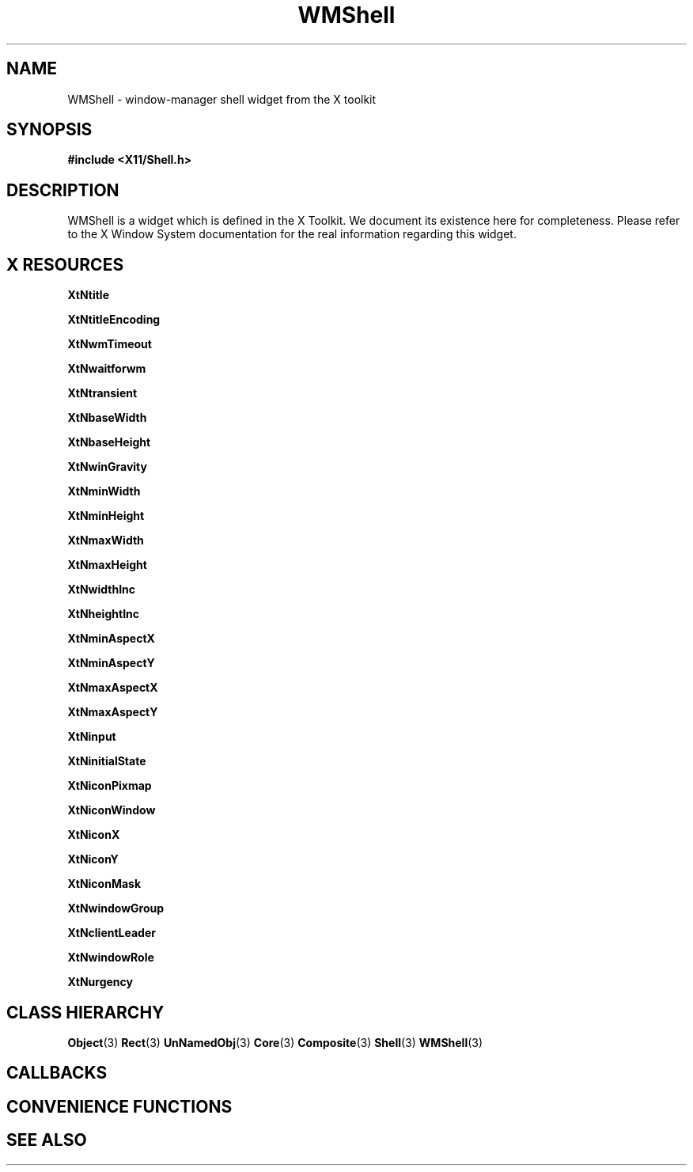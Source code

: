 '\" t
.\" $Header: /cvsroot/lesstif/lesstif/doc/lessdox/widgets/WmShell.3,v 1.3 2009/04/29 12:23:30 paulgevers Exp $
.\"
.\" Copyright (C) 1997-1998 Free Software Foundation, Inc.
.\" 
.\" This file is part of the GNU LessTif Library.
.\" This library is free software; you can redistribute it and/or
.\" modify it under the terms of the GNU Library General Public
.\" License as published by the Free Software Foundation; either
.\" version 2 of the License, or (at your option) any later version.
.\" 
.\" This library is distributed in the hope that it will be useful,
.\" but WITHOUT ANY WARRANTY; without even the implied warranty of
.\" MERCHANTABILITY or FITNESS FOR A PARTICULAR PURPOSE.  See the GNU
.\" Library General Public License for more details.
.\" 
.\" You should have received a copy of the GNU Library General Public
.\" License along with this library; if not, write to the Free
.\" Software Foundation, Inc., 675 Mass Ave, Cambridge, MA 02139, USA.
.\" 
.TH WMShell 3 "October 1998" "LessTif Project" "LessTif Manuals"
.SH NAME
WMShell \- window-manager shell widget from the X toolkit
.SH SYNOPSIS
.B #include <X11/Shell.h>
.SH DESCRIPTION
WMShell
is a widget which is defined in the X Toolkit.
We document its existence here for completeness.
Please refer to the X Window System documentation for
the real information regarding this widget.
.SH X RESOURCES
.TS
tab(;);
l l l l l.
Name;Class;Type;Default;Access
_
XtNtitle;XtCTitle;String;(null);CSG
XtNtitleEncoding;XtCTitleEncoding;Atom;NULL;CSG
XtNwmTimeout;XtCWmTimeout;Int;5000;CSG
XtNwaitforwm;XtCWaitforwm;Boolean;NULL;CSG
XtNtransient;XtCTransient;Boolean;NULL;CSG
XtNbaseWidth;XtCBaseWidth;Int;135884268;CSG
XtNbaseHeight;XtCBaseHeight;Int;135884268;CSG
XtNwinGravity;XtCWinGravity;Gravity;NULL;CSG
XtNminWidth;XtCMinWidth;Int;135884268;CSG
XtNminHeight;XtCMinHeight;Int;135884268;CSG
XtNmaxWidth;XtCMaxWidth;Int;135884268;CSG
XtNmaxHeight;XtCMaxHeight;Int;135884268;CSG
XtNwidthInc;XtCWidthInc;Int;135884268;CSG
XtNheightInc;XtCHeightInc;Int;135884268;CSG
XtNminAspectX;XtCMinAspectX;Int;135884268;CSG
XtNminAspectY;XtCMinAspectY;Int;135884268;CSG
XtNmaxAspectX;XtCMaxAspectX;Int;135884268;CSG
XtNmaxAspectY;XtCMaxAspectY;Int;135884268;CSG
XtNinput;XtCInput;Bool;NULL;CSG
XtNinitialState;XtCInitialState;InitialState;NULL;CSG
XtNiconPixmap;XtCIconPixmap;Bitmap;NULL;CSG
XtNiconWindow;XtCIconWindow;Window;NULL;CSG
XtNiconX;XtCIconX;Int;135884268;CSG
XtNiconY;XtCIconY;Int;135884268;CSG
XtNiconMask;XtCIconMask;Bitmap;NULL;CSG
XtNwindowGroup;XtCWindowGroup;Window;NULL;CSG
XtNclientLeader;XtCClientLeader;Widget;NULL;CSG
XtNwindowRole;XtCWindowRole;String;(null);CSG
XtNurgency;XtCUrgency;Boolean;NULL;CSG
.TE
.PP
.BR XtNtitle
.PP
.BR XtNtitleEncoding
.PP
.BR XtNwmTimeout
.PP
.BR XtNwaitforwm
.PP
.BR XtNtransient
.PP
.BR XtNbaseWidth
.PP
.BR XtNbaseHeight
.PP
.BR XtNwinGravity
.PP
.BR XtNminWidth
.PP
.BR XtNminHeight
.PP
.BR XtNmaxWidth
.PP
.BR XtNmaxHeight
.PP
.BR XtNwidthInc
.PP
.BR XtNheightInc
.PP
.BR XtNminAspectX
.PP
.BR XtNminAspectY
.PP
.BR XtNmaxAspectX
.PP
.BR XtNmaxAspectY
.PP
.BR XtNinput
.PP
.BR XtNinitialState
.PP
.BR XtNiconPixmap
.PP
.BR XtNiconWindow
.PP
.BR XtNiconX
.PP
.BR XtNiconY
.PP
.BR XtNiconMask
.PP
.BR XtNwindowGroup
.PP
.BR XtNclientLeader
.PP
.BR XtNwindowRole
.PP
.BR XtNurgency
.PP
.SH CLASS HIERARCHY
.BR Object (3)
.BR Rect (3)
.BR UnNamedObj (3)
.BR Core (3)
.BR Composite (3)
.BR Shell (3)
.BR WMShell (3)
.SH CALLBACKS
.SH CONVENIENCE FUNCTIONS
.SH SEE ALSO
